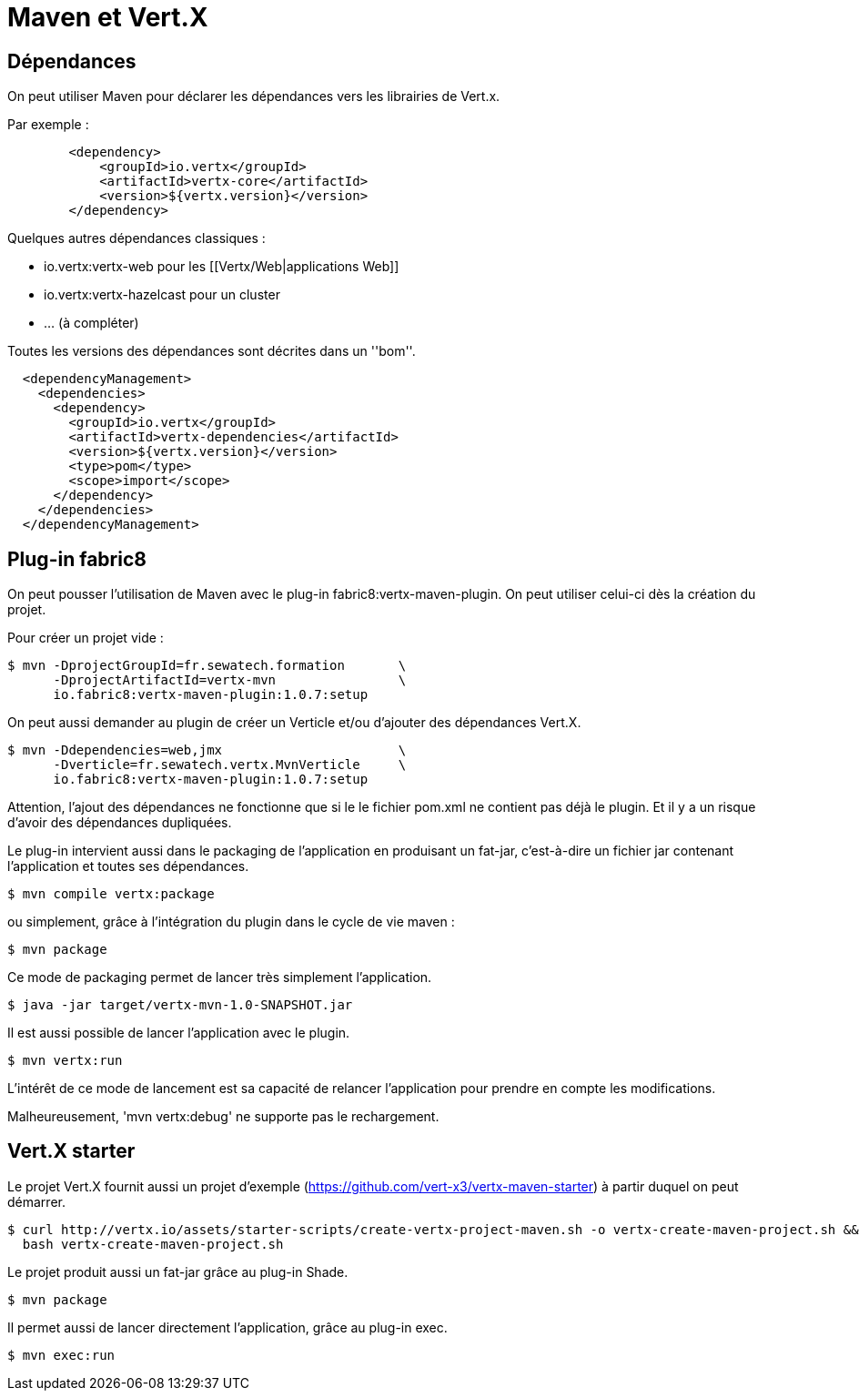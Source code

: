 = Maven et Vert.X

== Dépendances

On peut utiliser Maven pour déclarer les dépendances vers les librairies de Vert.x.

Par exemple :

----
        <dependency>
            <groupId>io.vertx</groupId>
            <artifactId>vertx-core</artifactId>
            <version>${vertx.version}</version>
        </dependency>
----

Quelques autres dépendances classiques :

* io.vertx:vertx-web pour les [[Vertx/Web|applications Web]]
* io.vertx:vertx-hazelcast pour un cluster
* ... (à compléter)

Toutes les versions des dépendances sont décrites dans un ''bom''.

----
  <dependencyManagement>
    <dependencies>
      <dependency>
        <groupId>io.vertx</groupId>
        <artifactId>vertx-dependencies</artifactId>
        <version>${vertx.version}</version>
        <type>pom</type>
        <scope>import</scope>
      </dependency>
    </dependencies>
  </dependencyManagement>
----

== Plug-in fabric8

On peut pousser l'utilisation de Maven avec le plug-in fabric8:vertx-maven-plugin.
On peut utiliser celui-ci dès la création du projet.

Pour créer un projet vide :

----
$ mvn -DprojectGroupId=fr.sewatech.formation       \
      -DprojectArtifactId=vertx-mvn                \
      io.fabric8:vertx-maven-plugin:1.0.7:setup
----

On peut aussi demander au plugin de créer un Verticle et/ou d'ajouter des dépendances Vert.X.

----
$ mvn -Ddependencies=web,jmx                       \
      -Dverticle=fr.sewatech.vertx.MvnVerticle     \
      io.fabric8:vertx-maven-plugin:1.0.7:setup
----

Attention, l'ajout des dépendances ne fonctionne que si le le fichier pom.xml ne contient pas déjà le plugin.
Et il y a un risque d'avoir des dépendances dupliquées.

Le plug-in intervient aussi dans le packaging de l'application en produisant un fat-jar, c'est-à-dire un fichier jar
contenant l'application et toutes ses dépendances.

----
$ mvn compile vertx:package
----

ou simplement, grâce à l'intégration du plugin dans le cycle de vie maven :

----
$ mvn package
----

Ce mode de packaging permet de lancer très simplement l'application.

----
$ java -jar target/vertx-mvn-1.0-SNAPSHOT.jar
----

Il est aussi possible de lancer l'application avec le plugin.

----
$ mvn vertx:run
----

L'intérêt de ce mode de lancement est sa capacité de relancer l'application pour prendre en compte les modifications.

Malheureusement, 'mvn vertx:debug' ne supporte pas le rechargement.

== Vert.X starter

Le projet Vert.X fournit aussi un projet d'exemple (https://github.com/vert-x3/vertx-maven-starter) à partir duquel on peut démarrer.

----
$ curl http://vertx.io/assets/starter-scripts/create-vertx-project-maven.sh -o vertx-create-maven-project.sh && \
  bash vertx-create-maven-project.sh
----

Le projet produit aussi un fat-jar grâce au plug-in Shade.

----
$ mvn package
----

Il permet aussi de lancer directement l'application, grâce au plug-in exec.

----
$ mvn exec:run
----
